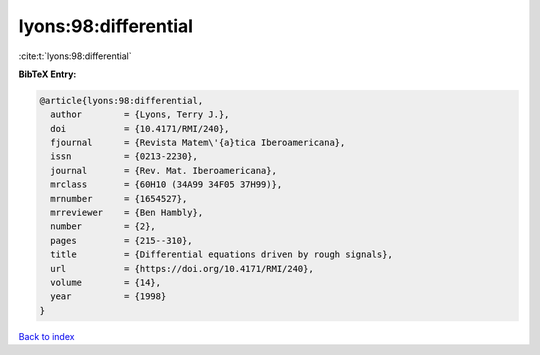 lyons:98:differential
=====================

:cite:t:`lyons:98:differential`

**BibTeX Entry:**

.. code-block:: bibtex

   @article{lyons:98:differential,
     author        = {Lyons, Terry J.},
     doi           = {10.4171/RMI/240},
     fjournal      = {Revista Matem\'{a}tica Iberoamericana},
     issn          = {0213-2230},
     journal       = {Rev. Mat. Iberoamericana},
     mrclass       = {60H10 (34A99 34F05 37H99)},
     mrnumber      = {1654527},
     mrreviewer    = {Ben Hambly},
     number        = {2},
     pages         = {215--310},
     title         = {Differential equations driven by rough signals},
     url           = {https://doi.org/10.4171/RMI/240},
     volume        = {14},
     year          = {1998}
   }

`Back to index <../By-Cite-Keys.html>`_
